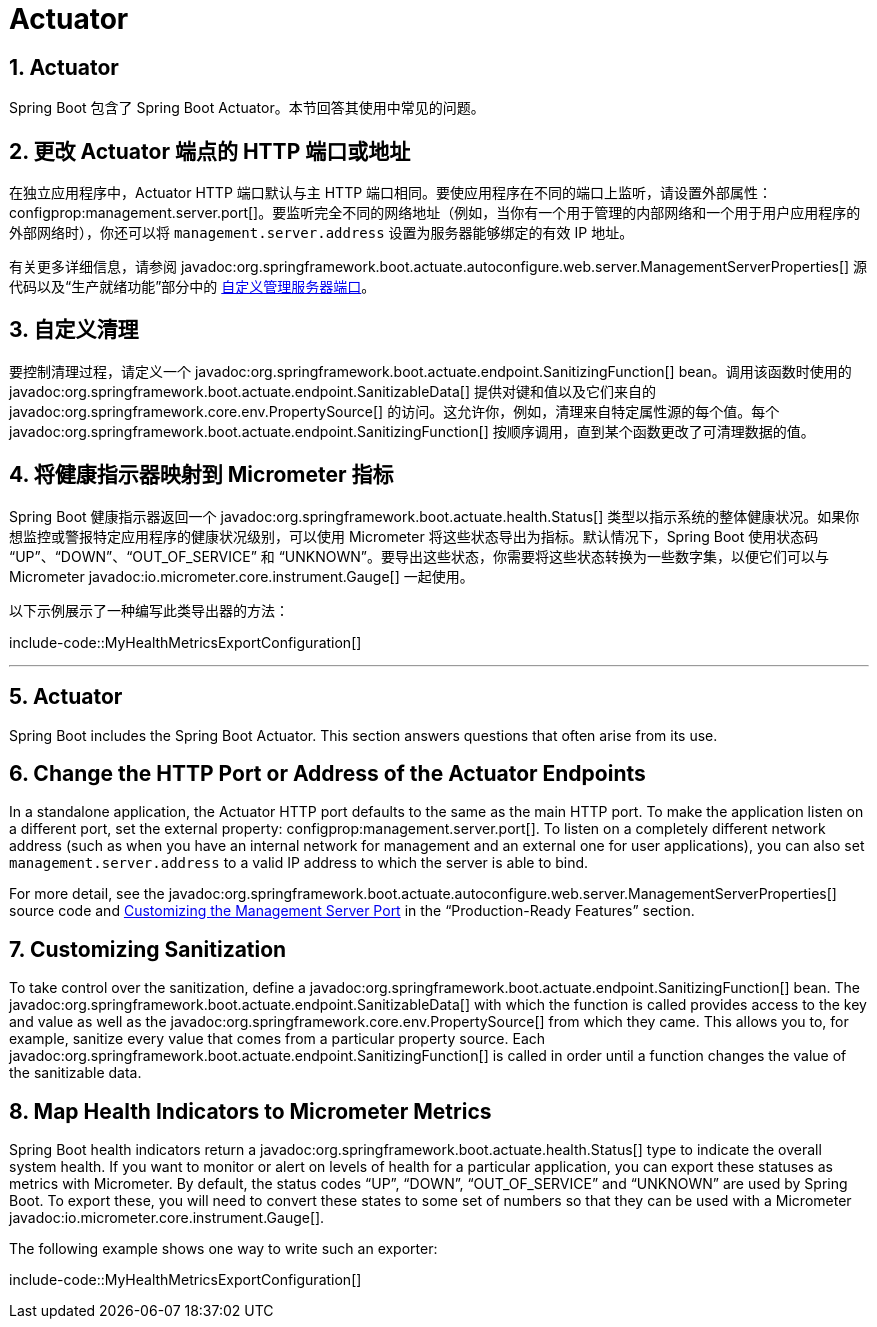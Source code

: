 = Actuator
:encoding: utf-8
:numbered:

[[howto.actuator]]
== Actuator
Spring Boot 包含了 Spring Boot Actuator。本节回答其使用中常见的问题。

[[howto.actuator.change-http-port-or-address]]
== 更改 Actuator 端点的 HTTP 端口或地址
在独立应用程序中，Actuator HTTP 端口默认与主 HTTP 端口相同。要使应用程序在不同的端口上监听，请设置外部属性：configprop:management.server.port[]。要监听完全不同的网络地址（例如，当你有一个用于管理的内部网络和一个用于用户应用程序的外部网络时），你还可以将 `management.server.address` 设置为服务器能够绑定的有效 IP 地址。

有关更多详细信息，请参阅 javadoc:org.springframework.boot.actuate.autoconfigure.web.server.ManagementServerProperties[] 源代码以及“`生产就绪功能`”部分中的 xref:reference:actuator/monitoring.adoc#actuator.monitoring.customizing-management-server-port[自定义管理服务器端口]。

[[howto.actuator.customizing-sanitization]]
== 自定义清理
要控制清理过程，请定义一个 javadoc:org.springframework.boot.actuate.endpoint.SanitizingFunction[] bean。调用该函数时使用的 javadoc:org.springframework.boot.actuate.endpoint.SanitizableData[] 提供对键和值以及它们来自的 javadoc:org.springframework.core.env.PropertySource[] 的访问。这允许你，例如，清理来自特定属性源的每个值。每个 javadoc:org.springframework.boot.actuate.endpoint.SanitizingFunction[] 按顺序调用，直到某个函数更改了可清理数据的值。

[[howto.actuator.map-health-indicators-to-metrics]]
== 将健康指示器映射到 Micrometer 指标
Spring Boot 健康指示器返回一个 javadoc:org.springframework.boot.actuate.health.Status[] 类型以指示系统的整体健康状况。如果你想监控或警报特定应用程序的健康状况级别，可以使用 Micrometer 将这些状态导出为指标。默认情况下，Spring Boot 使用状态码 "`UP`"、"`DOWN`"、"`OUT_OF_SERVICE`" 和 "`UNKNOWN`"。要导出这些状态，你需要将这些状态转换为一些数字集，以便它们可以与 Micrometer javadoc:io.micrometer.core.instrument.Gauge[] 一起使用。

以下示例展示了一种编写此类导出器的方法：

include-code::MyHealthMetricsExportConfiguration[]

'''
[[howto.actuator]]
== Actuator
Spring Boot includes the Spring Boot Actuator.
This section answers questions that often arise from its use.

[[howto.actuator.change-http-port-or-address]]
== Change the HTTP Port or Address of the Actuator Endpoints
In a standalone application, the Actuator HTTP port defaults to the same as the main HTTP port.
To make the application listen on a different port, set the external property: configprop:management.server.port[].
To listen on a completely different network address (such as when you have an internal network for management and an external one for user applications), you can also set `management.server.address` to a valid IP address to which the server is able to bind.

For more detail, see the javadoc:org.springframework.boot.actuate.autoconfigure.web.server.ManagementServerProperties[] source code and xref:reference:actuator/monitoring.adoc#actuator.monitoring.customizing-management-server-port[Customizing the Management Server Port] in the "`Production-Ready Features`" section.

[[howto.actuator.customizing-sanitization]]
== Customizing Sanitization
To take control over the sanitization, define a javadoc:org.springframework.boot.actuate.endpoint.SanitizingFunction[] bean.
The javadoc:org.springframework.boot.actuate.endpoint.SanitizableData[] with which the function is called provides access to the key and value as well as the javadoc:org.springframework.core.env.PropertySource[] from which they came.
This allows you to, for example, sanitize every value that comes from a particular property source.
Each javadoc:org.springframework.boot.actuate.endpoint.SanitizingFunction[] is called in order until a function changes the value of the sanitizable data.

[[howto.actuator.map-health-indicators-to-metrics]]
== Map Health Indicators to Micrometer Metrics
Spring Boot health indicators return a javadoc:org.springframework.boot.actuate.health.Status[] type to indicate the overall system health.
If you want to monitor or alert on levels of health for a particular application, you can export these statuses as metrics with Micrometer.
By default, the status codes "`UP`", "`DOWN`", "`OUT_OF_SERVICE`" and "`UNKNOWN`" are used by Spring Boot.
To export these, you will need to convert these states to some set of numbers so that they can be used with a Micrometer javadoc:io.micrometer.core.instrument.Gauge[].

The following example shows one way to write such an exporter:

include-code::MyHealthMetricsExportConfiguration[]